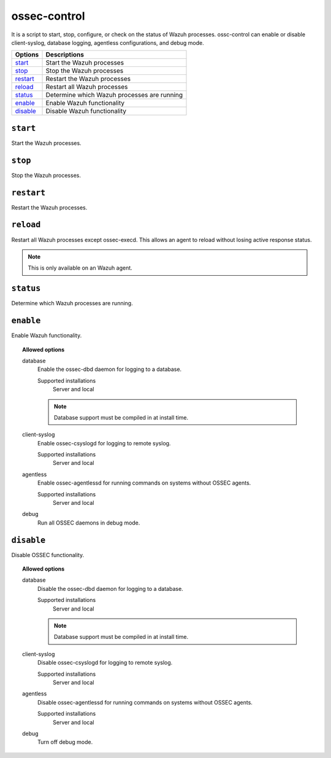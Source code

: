 
.. _ossec-control:

ossec-control
=============

It is a script to start, stop, configure, or check on the status of Wazuh processes.
ossc-control can enable or disable client-syslog, database logging, agentless configurations, and debug mode.

+------------+---------------------------------------------+
| Options    | Descriptions                                |
+============+=============================================+
| `start`_   | Start the Wazuh processes                   |
+------------+---------------------------------------------+
| `stop`_    | Stop the Wazuh processes                    |
+------------+---------------------------------------------+
| `restart`_ | Restart the Wazuh processes                 |
+------------+---------------------------------------------+
| `reload`_  | Restart all Wazuh processes                 |
+------------+---------------------------------------------+
| `status`_  | Determine which Wazuh processes are running |
+------------+---------------------------------------------+
| `enable`_  | Enable Wazuh functionality                  |
+------------+---------------------------------------------+
| `disable`_ | Disable Wazuh functionality                 |
+------------+---------------------------------------------+

``start``
---------

Start the Wazuh processes.


``stop``
--------

Stop the Wazuh processes.

``restart``
-----------

Restart the Wazuh processes.


``reload``
----------

Restart all Wazuh processes except ossec-execd. This allows an agent to reload without losing active response status.

.. note::

   This is only available on an Wazuh agent.

``status``
----------

Determine which Wazuh processes are running.


``enable``
----------

Enable Wazuh functionality.

.. topic:: Allowed options

  database
    Enable the ossec-dbd daemon for logging to a database.

    Supported installations
      Server and local

    .. note::
        Database support must be compiled in at install time.

  client-syslog
    Enable ossec-csyslogd for logging to remote syslog.

    Supported installations
      Server and local

  agentless
    Enable ossec-agentlessd for running commands on systems without OSSEC agents.

    Supported installations
      Server and local

  debug
    Run all OSSEC daemons in debug mode.


``disable``
-----------

Disable OSSEC functionality.

.. topic:: Allowed options

  database
    Disable the ossec-dbd daemon for logging to a database.

    Supported installations
      Server and local

    .. note::
        Database support must be compiled in at install time.

  client-syslog
    Disable ossec-csyslogd for logging to remote syslog.

    Supported installations
      Server and local

  agentless
    Disable ossec-agentlessd for running commands on systems without OSSEC agents.

    Supported installations
      Server and local

  debug
    Turn off debug mode.

